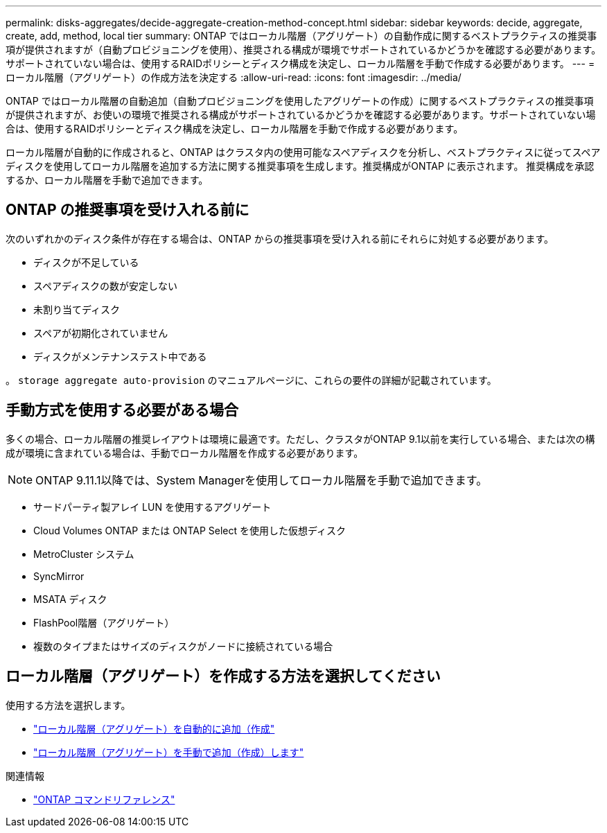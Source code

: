 ---
permalink: disks-aggregates/decide-aggregate-creation-method-concept.html 
sidebar: sidebar 
keywords: decide, aggregate, create, add, method, local tier 
summary: ONTAP ではローカル階層（アグリゲート）の自動作成に関するベストプラクティスの推奨事項が提供されますが（自動プロビジョニングを使用）、推奨される構成が環境でサポートされているかどうかを確認する必要があります。サポートされていない場合は、使用するRAIDポリシーとディスク構成を決定し、ローカル階層を手動で作成する必要があります。 
---
= ローカル階層（アグリゲート）の作成方法を決定する
:allow-uri-read: 
:icons: font
:imagesdir: ../media/


[role="lead"]
ONTAP ではローカル階層の自動追加（自動プロビジョニングを使用したアグリゲートの作成）に関するベストプラクティスの推奨事項が提供されますが、お使いの環境で推奨される構成がサポートされているかどうかを確認する必要があります。サポートされていない場合は、使用するRAIDポリシーとディスク構成を決定し、ローカル階層を手動で作成する必要があります。

ローカル階層が自動的に作成されると、ONTAP はクラスタ内の使用可能なスペアディスクを分析し、ベストプラクティスに従ってスペアディスクを使用してローカル階層を追加する方法に関する推奨事項を生成します。推奨構成がONTAP に表示されます。  推奨構成を承認するか、ローカル階層を手動で追加できます。



== ONTAP の推奨事項を受け入れる前に

次のいずれかのディスク条件が存在する場合は、ONTAP からの推奨事項を受け入れる前にそれらに対処する必要があります。

* ディスクが不足している
* スペアディスクの数が安定しない
* 未割り当てディスク
* スペアが初期化されていません
* ディスクがメンテナンステスト中である


。 `storage aggregate auto-provision` のマニュアルページに、これらの要件の詳細が記載されています。



== 手動方式を使用する必要がある場合

多くの場合、ローカル階層の推奨レイアウトは環境に最適です。ただし、クラスタがONTAP 9.1以前を実行している場合、または次の構成が環境に含まれている場合は、手動でローカル階層を作成する必要があります。


NOTE: ONTAP 9.11.1以降では、System Managerを使用してローカル階層を手動で追加できます。

* サードパーティ製アレイ LUN を使用するアグリゲート
* Cloud Volumes ONTAP または ONTAP Select を使用した仮想ディスク
* MetroCluster システム
* SyncMirror
* MSATA ディスク
* FlashPool階層（アグリゲート）
* 複数のタイプまたはサイズのディスクがノードに接続されている場合




== ローカル階層（アグリゲート）を作成する方法を選択してください

使用する方法を選択します。

* link:create-aggregates-auto-provision-task.html["ローカル階層（アグリゲート）を自動的に追加（作成"]
* link:create-aggregates-manual-task.html["ローカル階層（アグリゲート）を手動で追加（作成）します"]


.関連情報
* https://docs.netapp.com/us-en/ontap-cli["ONTAP コマンドリファレンス"^]

